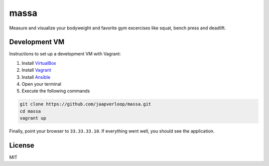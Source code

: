 massa
=====

Measure and visualize your bodyweight and favorite gym excercises like squat,
bench press and deadlift.


Development VM
--------------

Instructions to set up a development VM with Vagrant:

1. Install VirtualBox_
2. Install Vagrant_
3. Install Ansible_
4. Open your terminal
5. Execute the following commands

.. code-block:: console

    git clone https://github.com/jaapverloop/massa.git
    cd massa
    vagrant up

Finally, point your browser to ``33.33.33.10``. If everything went well, you
should see the application.


License
-------

MIT


.. _VirtualBox: https://www.virtualbox.org/wiki/Downloads
.. _Vagrant: http://docs.vagrantup.com/v2/installation
.. _Ansible: http://www.ansibleworks.com/docs/intro_installation.html
